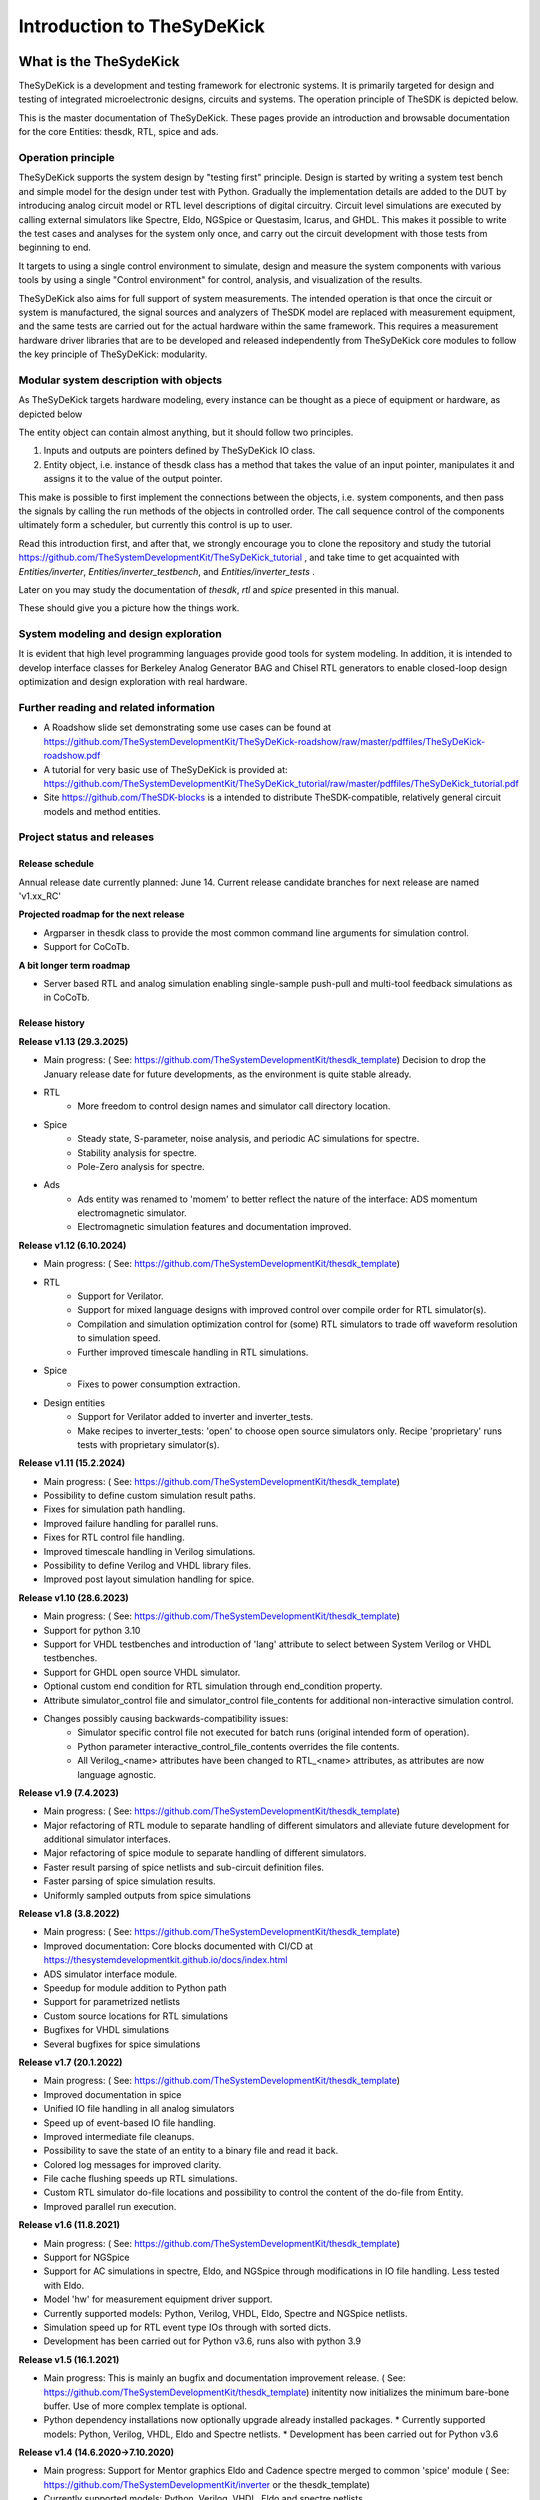 ===========================
Introduction to TheSyDeKick
===========================

What is the TheSydeKick
=======================
TheSyDeKick is a development and testing framework for electronic systems. It
is primarily targeted for design and testing of integrated microelectronic designs, circuits and systems. 
The operation principle of TheSDK is depicted below.

.. image:: Pics/bitmaps/TheSDK_block_diagram.png
  :alt: TheSDK block diagram

This is the master documentation of TheSyDeKick. These pages
provide an introduction and browsable documentation for the core Entities:
thesdk, RTL, spice and ads.

Operation principle
-------------------

TheSyDeKick supports the system design by "testing first" principle. Design is
started by writing a system test bench and simple model for the design under
test with Python. Gradually the implementation details are added to the DUT by
introducing analog circuit model or RTL level descriptions of digital
circuitry. Circuit level simulations are executed by calling external
simulators like Spectre, Eldo, NGSpice or Questasim, Icarus, and GHDL. This makes it possible to write the
test cases and analyses for the system only once, and carry out the circuit
development with those tests from beginning to end.

It targets to using a single control environment to simulate, design and measure
the system components with various tools by using a single "Control
environment" for control, analysis, and visualization of the results.

TheSyDeKick also aims for full support of system measurements. The intended
operation is that once the circuit or system is manufactured, the signal
sources and analyzers of TheSDK model are replaced with measurement equipment,
and the same tests are carried out for the actual hardware within the same
framework. This requires a measurement hardware driver libraries that
are to be developed and released independently from TheSyDeKick core modules to 
follow the key principle of TheSyDeKick: modularity.

Modular system description with objects
---------------------------------------
As TheSyDeKick targets hardware modeling, every instance can be thought as a
piece of equipment or hardware, as depicted below 

.. image:: Pics/bitmaps/TheSDK_operation_principle.png
  :alt: TheSDK operation principle

The entity object can contain almost anything, but it should follow two principles.

#. Inputs and outputs are pointers defined by TheSyDeKick IO class.  
#. Entity object, i.e. instance of thesdk class has a method that takes the
   value of an input pointer, manipulates it and assigns it to the value
   of the output pointer.

This make is possible to first implement the connections between the objects,
i.e. system components, and then pass the signals by calling the run methods of
the objects in controlled order. The call sequence control of the
components ultimately form a scheduler, but currently this control is up to
user.

Read this introduction first, and after that, we strongly encourage you to
clone the repository and study the tutorial
https://github.com/TheSystemDevelopmentKit/TheSyDeKick_tutorial , and take time
to get acquainted with `Entities/inverter`, `Entities/inverter_testbench`, and
`Entities/inverter_tests` .

Later on you may study the
documentation of *thesdk*, *rtl* and *spice* presented in this manual. 

These should give you a picture how the things work.

System modeling and design exploration
--------------------------------------
It is evident that high level programming languages provide good tools for
system modeling. In addition, it is intended to develop interface classes for
Berkeley Analog Generator BAG and Chisel RTL generators to enable closed-loop
design optimization and design exploration with real hardware.  

Further reading and related information
---------------------------------------
* A Roadshow slide set demonstrating some use cases can be found at https://github.com/TheSystemDevelopmentKit/TheSyDeKick-roadshow/raw/master/pdffiles/TheSyDeKick-roadshow.pdf
* A tutorial for very basic use of TheSyDeKick is provided at: https://github.com/TheSystemDevelopmentKit/TheSyDeKick_tutorial/raw/master/pdffiles/TheSyDeKick_tutorial.pdf 
* Site https://github.com/TheSDK-blocks is a intended to distribute TheSDK-compatible, relatively general circuit models  
  and method entities.

Project status and releases
---------------------------
Release schedule
................
Annual release date currently planned: June 14. Current release candidate branches for next release are named 'v1.xx_RC'

**Projected roadmap for the next release**

* Argparser in thesdk class to provide the most common command line arguments for simulation control.
* Support for CoCoTb.

**A bit longer term roadmap**

* Server based RTL and analog simulation enabling single-sample push-pull and multi-tool feedback simulations as in CoCoTb.

Release history
...............

**Release v1.13 (29.3.2025)**

* Main progress: ( See: https://github.com/TheSystemDevelopmentKit/thesdk_template)
  Decision to drop the January release date for future developments, as the environment is quite stable already.

* RTL
    * More freedom to control design names and simulator call directory location.  
* Spice
    * Steady state, S-parameter, noise analysis, and periodic AC simulations for spectre.
    * Stability analysis for spectre.
    * Pole-Zero analysis for spectre.
* Ads
    * Ads entity was renamed to 'momem' to better reflect the nature of the interface: ADS momentum electromagnetic simulator.
    * Electromagnetic simulation features and documentation improved.

**Release v1.12 (6.10.2024)**

* Main progress: ( See: https://github.com/TheSystemDevelopmentKit/thesdk_template)
* RTL
    * Support for Verilator.
    * Support for mixed language designs with improved control over compile order for RTL simulator(s).
    * Compilation and simulation optimization control for (some) RTL simulators to trade off waveform resolution to simulation speed.
    * Further improved timescale handling in RTL simulations.
* Spice
    * Fixes to power consumption extraction.
* Design entities
    * Support for Verilator added to inverter and inverter_tests.
    * Make recipes to inverter_tests: 'open' to choose open source simulators only. Recipe 'proprietary' runs tests with proprietary simulator(s).

**Release v1.11 (15.2.2024)**

* Main progress: ( See: https://github.com/TheSystemDevelopmentKit/thesdk_template)
* Possibility to define custom simulation result paths.
* Fixes for simulation path handling.
* Improved failure handling for parallel runs.
* Fixes for RTL control file handling.
* Improved timescale handling in Verilog simulations.
* Possibility to define Verilog and VHDL library files.
* Improved post layout simulation handling for spice.

**Release v1.10 (28.6.2023)**

* Main progress: ( See: https://github.com/TheSystemDevelopmentKit/thesdk_template)
* Support for python 3.10
* Support for VHDL testbenches and introduction of 'lang' attribute to select between System Verilog or VHDL testbenches.   
* Support for GHDL open source VHDL simulator.
* Optional custom end condition for RTL simulation through end_condition property. 
* Attribute simulator_control file and simulator_control file_contents for additional non-interactive simulation control.  
* Changes possibly causing backwards-compatibility issues:
    * Simulator specific control file not executed for batch runs (original intended form of operation).
    * Python parameter interactive_control_file_contents overrides the file contents.
    * All Verilog_<name> attributes have been changed to RTL_<name> attributes, as attributes are now language agnostic.   

**Release v1.9 (7.4.2023)**

* Main progress: ( See: https://github.com/TheSystemDevelopmentKit/thesdk_template)
* Major refactoring of RTL module to separate handling of different simulators and alleviate future development for additional simulator interfaces.
* Major refactoring of spice module to separate handling of different simulators.
* Faster result parsing of spice netlists and sub-circuit definition files.
* Faster parsing of spice simulation results.
* Uniformly sampled outputs from spice simulations 

**Release v1.8 (3.8.2022)**

* Main progress: ( See: https://github.com/TheSystemDevelopmentKit/thesdk_template)
* Improved documentation: Core blocks documented with CI/CD at https://thesystemdevelopmentkit.github.io/docs/index.html
* ADS simulator interface module.
* Speedup for module addition to Python path
* Support for parametrized netlists
* Custom source locations for RTL simulations
* Bugfixes for VHDL simulations
* Several bugfixes for spice simulations

**Release v1.7 (20.1.2022)**

* Main progress: ( See: https://github.com/TheSystemDevelopmentKit/thesdk_template)
* Improved documentation in spice
* Unified IO file handling in all analog simulators
* Speed up of event-based IO file handling.
* Improved intermediate file cleanups.
* Possibility to save the state of an entity to a binary file and read it back.
* Colored log messages for improved clarity.
* File cache flushing speeds up RTL simulations.
* Custom RTL simulator do-file locations and possibility to control the content of the do-file from Entity.
* Improved parallel run execution.

**Release v1.6 (11.8.2021)**

* Main progress: ( See: https://github.com/TheSystemDevelopmentKit/thesdk_template)
* Support for NGSpice
* Support for AC simulations in spectre, Eldo, and NGSpice through modifications in IO file handling. Less tested with Eldo.
* Model 'hw' for measurement equipment driver support.
* Currently supported models: Python, Verilog, VHDL, Eldo, Spectre and NGSpice netlists.
* Simulation speed up for RTL event type IOs through with sorted dicts.
* Development has been carried out for Python v3.6, runs also with python 3.9

**Release v1.5 (16.1.2021)**

* Main progress: This is mainly an bugfix and documentation improvement release. ( See: https://github.com/TheSystemDevelopmentKit/thesdk_template)
  initentity now initializes the minimum bare-bone buffer. Use of more complex template is optional.
* Python dependency installations now optionally upgrade already installed packages.
  * Currently supported models: Python, Verilog, VHDL, Eldo and Spectre netlists.
  * Development has been carried out for Python v3.6

**Release v1.4 (14.6.2020->7.10.2020)**

* Main progress: Support for Mentor graphics Eldo and Cadence spectre merged to common 'spice' module ( See: https://github.com/TheSystemDevelopmentKit/inverter or the thesdk_template)
* Currently supported models: Python, Verilog, VHDL, Eldo and spectre netlists.
* Development has been carried out for Python v3.6

**Release v1.3 (16.1.2020->24.1.2020)**

* Main progress: Verilog and VHDL modules merged to RTL module. VHDL entities are now simulated with Verilog testbenches.
* Support for Mentor Graphics Eldo analog simulator through Eldo module. See: https://github.com/TheSystemDevelopmentKit/inverter
* Initiated documentation with docstrings. Html documentation provided for entities with ./configure && make doc, or by running make html in entities doc directory.

Configuration quickstart
========================
**OBS** 
THE SCRIPTS TO BE SOURCED ARE WRITTEN FOR T-SHELL

If you're using some other shell, change to tcsh or modify the scripts to be 
compliant with your shell.::

    tcsh

TheSyDeKick release 1.11 has been tested with Python v3.11


- Go to TheSDK directory and run:: 

    ./init_submodules.sh
    ./pip3userinstall.sh
    ./configure

- Edit the TheSDK.config file so that the commands for python invocations are
  correct. By default LSF submissions are enabled in TheSDK.config. If you do
  not have LSF,  please disable it from TheSDK.config The variables defines the
  commands used in Makefiles for simulation submission main thing to decide
  here is if you have LSF compliant cluster environment or not. Modify commands
  accordingly.

- The simplest possible simulation is defined in
  *Entities/myentity/myentity/__init__.py* To test your Python installation and
  configuration::

    cd Entities/myentity
    ./configure && make all

  You should see a input and output waveforms of a buffer model.

- Configure circuit simulators ( vsim, eldo, spectre etc.) tools to your path,
  modify sourceme.csh if needed and source it::

    source sourceme.csh

- To test your environment::

    cd Entities/inverter 
    ./configure && make clean && make all

  If you wish to test the Python functionality only, edit
  Entities/inverter/inverter/__init__.py and Change the line::

    models=[ 'py', 'sv', 'vhdl', 'eldo', 'spectre' ]

  to::

    models=[ 'py' ]

    and run ::

    ./configure && make clean && make all

How to use TheSyDeKick
======================

TheSyDeKick is a multi-tool simulation and development environment for developing systems. 
It targets to using a single control environment to simulate,design and measure the 
system components with various tools by using a single "Control environment" for
control, analysis, and visualization of the results.

Implementation the "Control environment" is written in Object-oriented
Python. Python selected based on its good support for computing and signal processing, and support for
interfaces to measurement equipment.. 

Naming and structure
--------------------
The files are organized in directories as follows::

              TheSDK  
        pip3userinstall.sh  
        init_submodules.sh  
        configure  
        TheSDK.config (generated by configure)  
        Entities                               
            |                                  
            entity1                            
                entity1                         
                     |                          
                     __init__.py                
                     other_module.py            
                vhdl                             
                    |                           
                    entity1.vhd                 
                    tb_entity1.vhd                                     
                sv                                                
                    |                                   
                    entity1.sv                          
                    tb_entity1.sv
                spice
                    |
                    entity1.cir
                    tb_entity1.cir
                simulations
                    rtlsim
                        |
                        work

Naming convention is strict. The placeholder string 'entity1' above identifies
the name of the Entity and it's netllists and testbenches. User is not allowed
to freely name the files. This is the basic configuration.

Guidelines to follow
--------------------

- All component descriptions, called Entities, regardless of the used
  tool/language are located under Entities directory.
- Git submodules are initiated with script `init_submodules.sh`. This is to
  give controlled  method to select what submodules to init.
- Things are configured with script named `configure`, that generates the Makefile.
- Things are executed with `make <recipe>`
- `configure && make` structure is used because by always following that we
  never need to document how to do configurations and executions. 

The main feature of TheSyDeKick is how to connect these objects (Entities) together. 
- IO's are pointers to a Data field of an IO class instance.
- Drivers write to that data field.
- Input read from that data field.

Following this guideline your entities retain compatibility with the TheSyDeKick entities.
See `Entities/inv_sim/inv_sim/__init__.py` for reference.

- Entities are documented with docstrings. To read the entity documentation, do::

    cd Entities/rtl
    ./configure && make doc
    firefox ./doc/build/html/index.html

Documentation is NEVER compete or good enough. Feel free to improve.

How to create and test new entity
---------------------------------

Create a new entity with::

    cd ./Entities
    ../thesdk_helpers/initentity <NAME>


Test the new entity::

    cd <NAME> && ./configure && make all

See  `../thesdk_helpers/initentity -h` for help
The new entity is created as a git project. Push it to your favourite repository


Class organization guideline
----------------------------

This is not a strict rule set, rather a guideline how to alleviate your modeling tasks and support modularity.

The Entities and simulation setups are implemented as classes that
cross-reference to each other without restrictions. (Hardware) modules are
instantiated as object of that class.

- TheSyDeKick classes are intended to collect methods common to
  "TheSyDeKick"-framework.  They should NOT contain anything specific to a
  particular design. 
- RTL class defines properties and methods that are required to run Verilog and
  vhdl simulations.

- Spice class defines properties and methods that are required to run eldo and
  spectre simulations.

- If component has an  RTL model, it should  be a subclass of RTL. If
  component does not have RTL as a superclass, RTL-requirements do not apply. 

- Design specific classes are freely defined by the designer

- A "system_parameter_class" may used as super class for the "system_tests"
  and "system_testbench" (not subcomponent entities) to define the properties
  that typically 

        1. Are common to whole system design. 

        2. Need not to be altered between simulations, but are most often
        propagated through property inheritance.

**EXAMPLE of design hierarchy**:: 
           
               system_tests     
                    |                
              system_testbench   
                    |              
                 "system"        
               /     \          
       "entity1"  "entity2"  
         |  
      "entity3"  


- Typically a simulation is controlled by "system_testbench" class that
  controls the simulation providing (or using) methods like  "run" and  "plot".
  This class usually contains a "design under test", which is a instance of
  "system" class, and methods required to run the simulations.  See:
  `Entities/inverter_testbench/inverter_testbench/__init__py`. 

- System is described in "system" class that determines the sub-components and
  the interconnections in between them, and methods to "run" the "system", i.e.
  how the signals propagate and in which order the methods of components are
  executed. Take  a look at `Entities/inverter/inverter/__init__.py` and
  `Entities/inverter_testbench/inverter_testbench/__init__.py`

  As the test cases for inverter_testbench is extremely simple, the DUT is
  constructed inside the testbench is constructed inside it with 'parallel' and
  'serial' methods. For more complex systems this is not preferred way.  This
  construction should happen in 'system' class that creates the top level
  description of the system.
       
- Class attributes are controlled and propagated by class constructor by
  copying the  selected properties from immediate "parent". The properties that
  are to be copied are determined  by "proplist" attribute. By doing this
  instead of using inherited classes, we keep entities independent of  their
  use environment i.e. they can be used freely in other designs. Still we can
  automate the propagation  of the parameters.

- Component entities Entity1-Entity-3 are not subclasses to sim or system class
  as they should be independent of each other and transferable between systems. 

- The "system_tests" and "system_testbench"  class should not be a parent class
  to system class, as the "system" definitions are independent of how it is
  simulated.

What next?
----------
Take your time to get acquainted with `Entities/inverter`,
`Entities/inverter_testbench`, and `Entities/inverter_tests` together with the
documentation of *thesdk*, *rtl* and *spice* presented in this manual. Those
should  give you a picture how the things work. Create a new entity, and start
playing a round with it. 

See also: https://github.com/TheSystemDevelopmentKit/TheSyDeKick_tutorial


